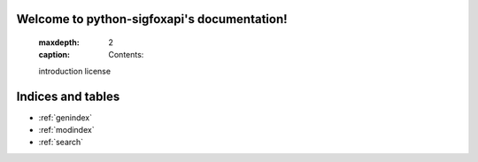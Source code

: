 .. python-sigfoxapi documentation master file, created by
   sphinx-quickstart on Fri Jun 30 13:27:01 2017.
   ou can adapt this file completely to your liking, but it should at least
   contain the root `toctree` directive.

Welcome to python-sigfoxapi's documentation!
============================================

   :maxdepth: 2
   :caption: Contents:

   introduction
   license

Indices and tables
==================

* :ref:`genindex`
* :ref:`modindex`
* :ref:`search`
